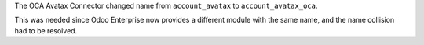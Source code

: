 The OCA Avatax Connector changed name from ``account_avatax`` to ``account_avatax_oca``.

This was needed since Odoo Enterprise now provides a different module with the same name,
and the name collision had to be resolved.
